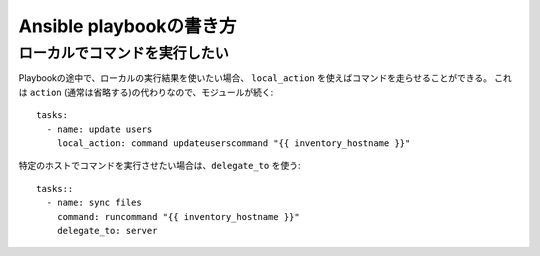 Ansible playbookの書き方
========================

.. highlight:: yaml

ローカルでコマンドを実行したい
------------------------------

Playbookの途中で、ローカルの実行結果を使いたい場合、
``local_action`` を使えばコマンドを走らせることができる。
これは ``action`` (通常は省略する)の代わりなので、モジュールが続く::

	tasks:
	  - name: update users
	    local_action: command updateuserscommand "{{ inventory_hostname }}"

特定のホストでコマンドを実行させたい場合は、``delegate_to`` を使う::

	tasks::
	  - name: sync files
	    command: runcommand "{{ inventory_hostname }}"
	    delegate_to: server
